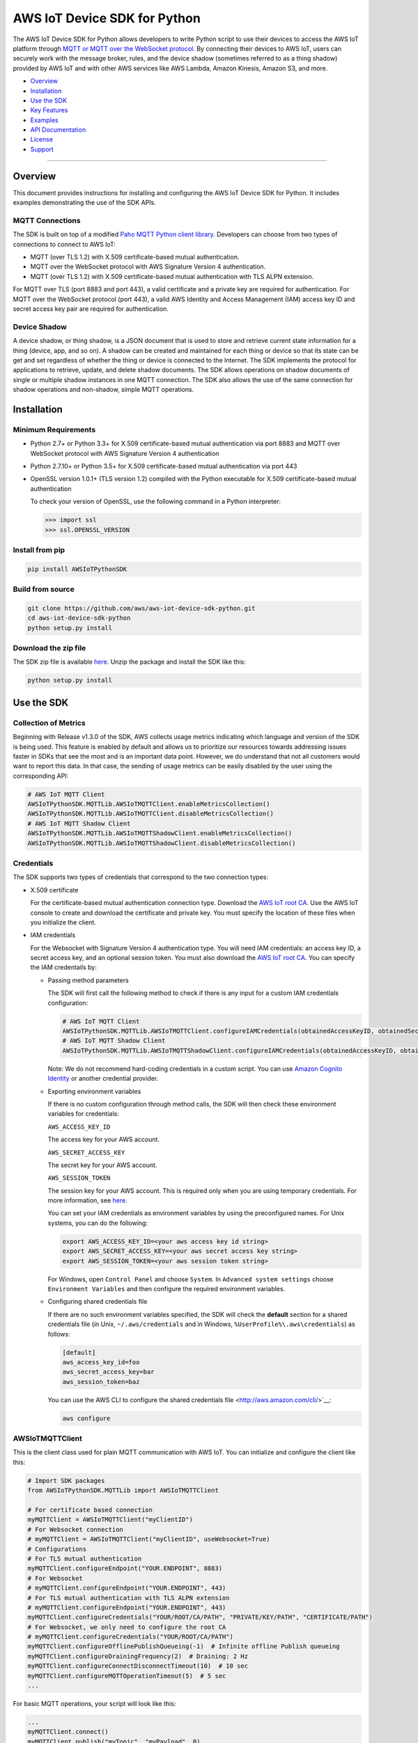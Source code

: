 AWS IoT Device SDK for Python
=============================

The AWS IoT Device SDK for Python allows developers to write Python
script to use their devices to access the AWS IoT platform through `MQTT or
MQTT over the  WebSocket
protocol <http://docs.aws.amazon.com/iot/latest/developerguide/protocols.html>`__.
By connecting their devices to AWS IoT, users can securely work with
the message broker, rules, and the device shadow (sometimes referred to as a thing shadow) provided by AWS IoT and
with other AWS services like AWS Lambda, Amazon Kinesis, Amazon S3, and more.

-  Overview_
-  Installation_
-  `Use the SDK`_
-  `Key Features`_
-  Examples_
-  `API Documentation`_
-  License_
-  Support_

--------------

.. _Overview:

Overview
~~~~~~~~

This document provides instructions for installing and configuring
the AWS IoT Device SDK for Python. It includes examples demonstrating the
use of the SDK APIs.

MQTT Connections
________________

The SDK is built on top of a modified `Paho MQTT Python client
library <https://eclipse.org/paho/clients/python/>`__. Developers can choose from two
types of connections to connect to AWS
IoT:

-  MQTT (over TLS 1.2) with X.509 certificate-based mutual
   authentication.
-  MQTT over the WebSocket protocol with AWS Signature Version 4 authentication.
-  MQTT (over TLS 1.2) with X.509 certificate-based mutual authentication with TLS ALPN extension.

For MQTT over TLS (port 8883 and port 443), a valid certificate and a private key are
required for authentication. For MQTT over the WebSocket protocol (port 443),
a valid AWS Identity and Access Management (IAM) access key ID and secret access key pair are required for
authentication.

Device Shadow
_____________

A device shadow, or thing shadow, is a JSON document that is used to
store and retrieve current state information for a thing (device, app,
and so on). A shadow can be created and maintained for each thing or device so that its state can be get and set
regardless of whether the thing or device is connected to the Internet. The
SDK implements the protocol for applications to retrieve, update, and
delete shadow documents. The SDK allows operations on shadow documents
of single or multiple shadow instances in one MQTT connection. The SDK
also allows the use of the same connection for shadow operations and non-shadow, simple MQTT operations.

.. _Installation:

Installation
~~~~~~~~~~~~

Minimum Requirements
____________________

-  Python 2.7+ or Python 3.3+ for X.509 certificate-based mutual authentication via port 8883
   and MQTT over WebSocket protocol with AWS Signature Version 4 authentication
-  Python 2.7.10+ or Python 3.5+ for X.509 certificate-based mutual authentication via port 443
-  OpenSSL version 1.0.1+ (TLS version 1.2) compiled with the Python executable for
   X.509 certificate-based mutual authentication

   To check your version of OpenSSL, use the following command in a Python interpreter:

   .. code-block:: python

       >>> import ssl
       >>> ssl.OPENSSL_VERSION

Install from pip
________________


.. code-block:: sh

    pip install AWSIoTPythonSDK

Build from source
_________________


.. code-block:: sh

    git clone https://github.com/aws/aws-iot-device-sdk-python.git
    cd aws-iot-device-sdk-python
    python setup.py install

Download the zip file
_____________________


The SDK zip file is available `here <https://s3.amazonaws.com/aws-iot-device-sdk-python/aws-iot-device-sdk-python-latest.zip>`__. Unzip the package and install the SDK like this:

.. code-block:: python

    python setup.py install

.. _Use_the_SDK:

Use the SDK
~~~~~~~~~~~

Collection of Metrics
_____________________

Beginning with Release v1.3.0 of the SDK, AWS collects usage metrics indicating which language and version of the SDK
is being used. This feature is enabled by default and allows us to prioritize our resources towards addressing issues
faster in SDKs that see the most and is an important data point. However, we do understand that not all customers would
want to report this data. In that case, the sending of usage metrics can be easily disabled by the user using the
corresponding API:

.. code-block:: python

    # AWS IoT MQTT Client
    AWSIoTPythonSDK.MQTTLib.AWSIoTMQTTClient.enableMetricsCollection()
    AWSIoTPythonSDK.MQTTLib.AWSIoTMQTTClient.disableMetricsCollection()
    # AWS IoT MQTT Shadow Client
    AWSIoTPythonSDK.MQTTLib.AWSIoTMQTTShadowClient.enableMetricsCollection()
    AWSIoTPythonSDK.MQTTLib.AWSIoTMQTTShadowClient.disableMetricsCollection()

Credentials
___________

The SDK supports two types of credentials that correspond to the two connection 
types:

-  X.509 certificate

   For the certificate-based mutual authentication connection
   type.
   Download the `AWS IoT root
   CA <https://www.symantec.com/content/en/us/enterprise/verisign/roots/VeriSign-Class%203-Public-Primary-Certification-Authority-G5.pem>`__.
   Use the AWS IoT console to create and download the certificate and private key. You must specify the location of these files 
   when you initialize the client.

-  IAM credentials

   For the Websocket with Signature Version 4 authentication type. You will need IAM credentials: an access key ID, a secret access
   key, and an optional session token. You must  also
   download the `AWS IoT root
   CA <https://www.symantec.com/content/en/us/enterprise/verisign/roots/VeriSign-Class%203-Public-Primary-Certification-Authority-G5.pem>`__.
   You can specify the IAM credentails by:

   -  Passing method parameters

      The SDK will first call the following method to check if there is any input for a custom IAM
      credentials configuration:

      .. code-block:: python

          # AWS IoT MQTT Client
          AWSIoTPythonSDK.MQTTLib.AWSIoTMQTTClient.configureIAMCredentials(obtainedAccessKeyID, obtainedSecretAccessKey, obtainedSessionToken)        
          # AWS IoT MQTT Shadow Client
          AWSIoTPythonSDK.MQTTLib.AWSIoTMQTTShadowClient.configureIAMCredentials(obtainedAccessKeyID, obtainedSecretAccessKey, obtainedSessionToken)

      Note: We do not recommend hard-coding credentials in a custom script. You can use `Amazon Cognito Identity
      <https://aws.amazon.com/cognito/>`__ or another credential
      provider.

   -  Exporting environment variables

      If there is no custom configuration through method calls, the SDK
      will then check these environment variables for credentials:

      ``AWS_ACCESS_KEY_ID``

      The access key for your AWS account.

      ``AWS_SECRET_ACCESS_KEY``

      The secret key for your AWS account.

      ``AWS_SESSION_TOKEN``
      
      The session key for your AWS account. This is required only when
      you are using temporary credentials. For more information, see
      `here <http://docs.aws.amazon.com/IAM/latest/UserGuide/id_credentials_temp.html>`__.

      You can set your IAM credentials as environment variables by
      using the preconfigured names. For Unix systems, you can do the
      following:

      .. code-block:: sh

          export AWS_ACCESS_KEY_ID=<your aws access key id string>
          export AWS_SECRET_ACCESS_KEY=<your aws secret access key string>
          export AWS_SESSION_TOKEN=<your aws session token string>

      For Windows, open ``Control Panel`` and choose ``System``. In
      ``Advanced system settings`` choose ``Environment Variables`` and
      then configure the required environment variables.

   -  Configuring shared credentials file

      If there are no such environment variables specified, the SDK
      will check the **default** section for a shared
      credentials file (in Unix, ``~/.aws/credentials`` and in Windows, ``%UserProfile%\.aws\credentials``) as follows:

      .. code-block:: sh

          [default]
          aws_access_key_id=foo
          aws_secret_access_key=bar
          aws_session_token=baz

      You can use the AWS CLI to configure the shared credentials file <http://aws.amazon.com/cli/>`__:

      .. code-block:: sh

          aws configure

AWSIoTMQTTClient
________________

This is the client class used for plain MQTT communication with AWS IoT.
You can initialize and configure the client like this:

.. code-block:: python

    # Import SDK packages
    from AWSIoTPythonSDK.MQTTLib import AWSIoTMQTTClient

    # For certificate based connection
    myMQTTClient = AWSIoTMQTTClient("myClientID")
    # For Websocket connection
    # myMQTTClient = AWSIoTMQTTClient("myClientID", useWebsocket=True)
    # Configurations
    # For TLS mutual authentication
    myMQTTClient.configureEndpoint("YOUR.ENDPOINT", 8883)
    # For Websocket
    # myMQTTClient.configureEndpoint("YOUR.ENDPOINT", 443)
    # For TLS mutual authentication with TLS ALPN extension
    # myMQTTClient.configureEndpoint("YOUR.ENDPOINT", 443)
    myMQTTClient.configureCredentials("YOUR/ROOT/CA/PATH", "PRIVATE/KEY/PATH", "CERTIFICATE/PATH")
    # For Websocket, we only need to configure the root CA
    # myMQTTClient.configureCredentials("YOUR/ROOT/CA/PATH")
    myMQTTClient.configureOfflinePublishQueueing(-1)  # Infinite offline Publish queueing
    myMQTTClient.configureDrainingFrequency(2)  # Draining: 2 Hz
    myMQTTClient.configureConnectDisconnectTimeout(10)  # 10 sec
    myMQTTClient.configureMQTTOperationTimeout(5)  # 5 sec
    ...

For basic MQTT operations, your script will look like this:

.. code-block:: python

    ...
    myMQTTClient.connect()
    myMQTTClient.publish("myTopic", "myPayload", 0)
    myMQTTClient.subscribe("myTopic", 1, customCallback)
    myMQTTClient.unsubscribe("myTopic")
    myMQTTClient.disconnect()
    ...

AWSIoTShadowClient
__________________

This is the client class used for device shadow operations with AWS IoT.
You can initialize and configure the client like this:

.. code-block:: python

    from AWSIoTPythonSDK.MQTTLib import AWSIoTMQTTShadowClient

    # For certificate based connection
    myShadowClient = AWSIoTMQTTShadowClient("myClientID")
    # For Websocket connection
    # myMQTTClient = AWSIoTMQTTClient("myClientID", useWebsocket=True)
    # Configurations
    # For TLS mutual authentication
    myShadowClient.configureEndpoint("YOUR.ENDPOINT", 8883)
    # For Websocket
    # myShadowClient.configureEndpoint("YOUR.ENDPOINT", 443)
    # For TLS mutual authentication with TLS ALPN extension
    # myShadowClient.configureEndpoint("YOUR.ENDPOINT", 443)
    myShadowClient.configureCredentials("YOUR/ROOT/CA/PATH", "PRIVATE/KEY/PATH", "CERTIFICATE/PATH")
    # For Websocket, we only need to configure the root CA
    # myShadowClient.configureCredentials("YOUR/ROOT/CA/PATH")
    myShadowClient.configureConnectDisconnectTimeout(10)  # 10 sec
    myShadowClient.configureMQTTOperationTimeout(5)  # 5 sec
    ...

For shadow operations, your script will look like this:

.. code-block:: python

    ...
    myShadowClient.connect()
    # Create a device shadow instance using persistent subscription
    myDeviceShadow = myShadowClient.createShadowHandlerWithName("Bot", True)
    # Shadow operations
    myDeviceShadow.shadowGet(customCallback, 5)
    myDeviceShadow.shadowUpdate(myJSONPayload, customCallback, 5)
    myDeviceShadow.shadowDelete(customCallback, 5)
    myDeviceShadow.shadowRegisterDeltaCallback(customCallback)
    myDeviceShadow.shadowUnregisterDeltaCallback()
    ...

You can also retrieve the MQTTClient(MQTT connection) to perform plain
MQTT operations along with shadow operations:

.. code-block:: python

    myMQTTClient = myShadowClient.getMQTTConnection()
    myMQTTClient.publish("plainMQTTTopic", "Payload", 1)

AWSIoTMQTTThingJobsClient
__________________

This is the client class used for jobs operations with AWS IoT. See docs here:
https://docs.aws.amazon.com/iot/latest/developerguide/iot-jobs.html
You can initialize and configure the client like this:

.. code-block:: python

    from AWSIoTPythonSDK.MQTTLib import AWSIoTMQTTThingJobsClient

    # For certificate based connection
    myJobsClient = AWSIoTMQTTThingJobsClient("myClientID", "myThingName")
    # For Websocket connection
    # myJobsClient = AWSIoTMQTTThingJobsClient("myClientID", "myThingName", useWebsocket=True)
    # Configurations
    # For TLS mutual authentication
    myJobsClient.configureEndpoint("YOUR.ENDPOINT", 8883)
    # For Websocket
    # myJobsClient.configureEndpoint("YOUR.ENDPOINT", 443)
    myJobsClient.configureCredentials("YOUR/ROOT/CA/PATH", "PRIVATE/KEY/PATH", "CERTIFICATE/PATH")
    # For Websocket, we only need to configure the root CA
    # myJobsClient.configureCredentials("YOUR/ROOT/CA/PATH")
    myJobsClient.configureConnectDisconnectTimeout(10)  # 10 sec
    myJobsClient.configureMQTTOperationTimeout(5)  # 5 sec
    ...

For job operations, your script will look like this:

.. code-block:: python

    ...
    myJobsClient.connect()
    # Create a subsciption for $notify-next topic
    myJobsClient.createJobSubscription(notifyNextCallback, jobExecutionTopicType.JOB_NOTIFY_NEXT_TOPIC)
    # Create a subscription for update-job-execution accepted response topic
    myJobsClient.createJobSubscription(updateSuccessfulCallback, jobExecutionTopicType.JOB_UPDATE_TOPIC, jobExecutionTopicReplyType.JOB_ACCEPTED_REPLY_TYPE, '+')
    # Send a message to start the next pending job (if any)
    myJobsClient.sendJobsStartNext(statusDetailsDict)
    # Send a message to update a successfully completed job
    myJobsClient.sendJobsUpdate(jobId, jobExecutionStatus.JOB_EXECUTION_SUCCEEDED, statusDetailsDict)
    ...

You can also retrieve the MQTTClient(MQTT connection) to perform plain
MQTT operations along with shadow operations:

.. code-block:: python

    myMQTTClient = myJobsClient.getMQTTConnection()
    myMQTTClient.publish("plainMQTTTopic", "Payload", 1)

DiscoveryInfoProvider
_____________________

This is the client class for device discovery process with AWS IoT Greengrass.
You can initialize and configure the client like this:

.. code-block:: python

    from AWSIoTPythonSDK.core.greengrass.discovery.providers import DiscoveryInfoProvider

    discoveryInfoProvider = DiscoveryInfoProvider()
    discoveryInfoProvider.configureEndpoint("YOUR.IOT.ENDPOINT")
    discoveryInfoProvider.configureCredentials("YOUR/ROOT/CA/PATH", "CERTIFICATE/PATH", "PRIVATE/KEY/PATH")
    discoveryInfoProvider.configureTimeout(10)  # 10 sec

To perform the discovery process for a Greengrass Aware Device (GGAD) that belongs to a deployed group, your script
should look like this:

.. code-block:: python

    discoveryInfo = discoveryInfoProvider.discover("myGGADThingName")
    # I know nothing about the group/core I want to connect to. I want to iterate through all cores and find out.
    coreList = discoveryInfo.getAllCores()
    groupIdCAList = discoveryInfo.getAllCas()  # list([(groupId, ca), ...])
    # I know nothing about the group/core I want to connect to. I want to iterate through all groups and find out.
    groupList = discoveryInfo.getAllGroups()
    # I know exactly which group, which core and which connectivity info I need to connect.
    connectivityInfo = discoveryInfo.toObjectAtGroupLevel()["YOUR_GROUP_ID"]
                                    .getCoreConnectivityInfo("YOUR_CORE_THING_ARN")
                                    .getConnectivityInfo("YOUR_CONNECTIVITY_ID")
    # Connecting logic follows...
    ...

For more information about discovery information access at group/core/connectivity info set level, please refer to the
API documentation for ``AWSIoTPythonSDK.core.greengrass.discovery.models``,
`Greengrass Discovery documentation <http://docs.aws.amazon.com/greengrass/latest/developerguide/gg-discover-api.html>`__
or `Greengrass overall documentation <http://docs.aws.amazon.com/greengrass/latest/developerguide/what-is-gg.html>`__.


Synchronous APIs and Asynchronous APIs
______________________________________

Beginning with Release v1.2.0, SDK provides asynchronous APIs and enforces synchronous API behaviors for MQTT operations,
which includes:
- connect/connectAsync
- disconnect/disconnectAsync
- publish/publishAsync
- subscribe/subscribeAsync
- unsubscribe/unsubscribeAsync

- Asynchronous APIs
Asynchronous APIs translate the invocation into MQTT packet and forward it to the underneath connection to be sent out.
They return immediately once packets are out for delivery, regardless of whether the corresponding ACKs, if any, have
been received. Users can specify their own callbacks for ACK/message (server side PUBLISH) processing for each
individual request. These callbacks will be sequentially dispatched and invoked upon the arrival of ACK/message (server
side PUBLISH) packets.

- Synchronous APIs
Synchronous API behaviors are enforced by registering blocking ACK callbacks on top of the asynchronous APIs.
Synchronous APIs wait on their corresponding ACK packets, if there is any, before the invocation returns. For example,
a synchronous QoS1 publish call will wait until it gets its PUBACK back. A synchronous subscribe call will wait until
it gets its SUBACK back. Users can configure operation time out for synchronous APIs to stop the waiting.

Since callbacks are sequentially dispatched and invoked, calling synchronous APIs within callbacks will deadlock the
user application. If users are inclined to utilize the asynchronous mode and perform MQTT operations
within callbacks, asynchronous APIs should be used. For more details, please check out the provided samples at
``samples/basicPubSub/basicPubSub_APICallInCallback.py``

.. _Key_Features:

Key Features
~~~~~~~~~~~~

Progressive Reconnect Back Off
______________________________

When a non-client-side disconnect occurs, the SDK will reconnect automatically. The following APIs are provided for configuration:

.. code-block:: python

    # AWS IoT MQTT Client
    AWSIoTPythonSDK.MQTTLib.AWSIoTMQTTClient.configureAutoReconnectBackoffTime(baseReconnectQuietTimeSecond, maxReconnectQuietTimeSecond, stableConnectionTimeSecond)
    # AWS IoT MQTT Shadow Client
    AWSIoTPythonSDK.MQTTLib.AWSIoTMQTTShadowClient.configureAutoReconnectBackoffTime(baseReconnectQuietTimeSecond, maxReconnectQuietTimeSecond, stableConnectionTimeSecond)

The auto-reconnect occurs with a progressive backoff, which follows this
mechanism for reconnect backoff time calculation:

    t\ :sup:`current` = min(2\ :sup:`n` t\ :sup:`base`, t\ :sup:`max`)

where t\ :sup:`current` is the current reconnect backoff time, t\ :sup:`base` is the base
reconnect backoff time, t\ :sup:`max` is the maximum reconnect backoff time.

The reconnect backoff time will be doubled on disconnect and reconnect
attempt until it reaches the preconfigured maximum reconnect backoff
time. After the connection is stable for over the
``stableConnectionTime``, the reconnect backoff time will be reset to
the ``baseReconnectQuietTime``.

If no ``configureAutoReconnectBackoffTime`` is called, the following
default configuration for backoff timing will be performed on initialization:

.. code-block:: python

    baseReconnectQuietTimeSecond = 1
    maxReconnectQuietTimeSecond = 32
    stableConnectionTimeSecond = 20

Offline Requests Queueing with Draining
_______________________________________

If the client is temporarily offline and disconnected due to 
network failure, publish/subscribe/unsubscribe requests will be added to an internal
queue until the number of queued-up requests reaches the size limit
of the queue. This functionality is for plain MQTT operations. Shadow
client contains time-sensitive data and is therefore not supported.

The following API is provided for configuration:

.. code-block:: python

    AWSIoTPythonSDK.MQTTLib.AWSIoTMQTTClient.configureOfflinePublishQueueing(queueSize, dropBehavior)

After the queue is full, offline publish/subscribe/unsubscribe requests will be discarded or
replaced according to the configuration of the drop behavior:

.. code-block:: python

    # Drop the oldest request in the queue
    AWSIoTPythonSDK.MQTTLib.DROP_OLDEST = 0
    # Drop the newest request in the queue
    AWSIoTPythonSDK.MQTTLib.DROP_NEWEST = 1

Let's say we configure the size of offlinePublishQueue to 5 and we
have 7 incoming offline publish requests.

In a ``DROP_OLDEST`` configuration:

.. code-block:: python

    myClient.configureOfflinePublishQueueing(5, AWSIoTPythonSDK.MQTTLib.DROP_OLDEST);

The internal queue should be like this when the queue is just full:

.. code-block:: sh

    HEAD ['pub_req1', 'pub_req2', 'pub_req3', 'pub_req4', 'pub_req5']

When the 6th and the 7th publish requests are made offline, the internal
queue will be like this:

.. code-block:: sh

    HEAD ['pub_req3', 'pub_req4', 'pub_req5', 'pub_req6', 'pub_req7']

Because the queue is already full, the oldest requests ``pub_req1`` and
``pub_req2`` are discarded.

In a ``DROP_NEWEST`` configuration:

.. code-block:: python

    myClient.configureOfflinePublishQueueing(5, AWSIoTPythonSDK.MQTTLib.DROP_NEWEST);

The internal queue should be like this when the queue is just full:

.. code-block:: sh

    HEAD ['pub_req1', 'pub_req2', 'pub_req3', 'pub_req4', 'pub_req5']

When the 6th and the 7th publish requests are made offline, the internal
queue will be like this:

.. code-block:: sh

    HEAD ['pub_req1', 'pub_req2', 'pub_req3', 'pub_req4', 'pub_req5']

Because the queue is already full, the newest requests ``pub_req6`` and
``pub_req7`` are discarded.

When the client is back online, connected, and resubscribed to all topics
it has previously subscribed to, the draining starts. All requests
in the offline request queue will be resent at the configured draining
rate:

.. code-block:: python

    AWSIoTPythonSDK.MQTTLib.AWSIoTMQTTClient.configureDrainingFrequency(frequencyInHz)

If no ``configOfflinePublishQueue`` or ``configureDrainingFrequency`` is
called, the following default configuration for offline request queueing
and draining will be performed on the initialization:

.. code-block:: python

    offlinePublishQueueSize = 20
    dropBehavior = DROP_NEWEST
    drainingFrequency = 2Hz

Before the draining process is complete, any new publish/subscribe/unsubscribe request
within this time period will be added to the queue. Therefore, the draining rate
should be higher than the normal request rate to avoid an endless
draining process after reconnect.

The disconnect event is detected based on PINGRESP MQTT
packet loss. Offline request queueing will not be triggered until the
disconnect event is detected. Configuring a shorter keep-alive
interval allows the client to detect disconnects more quickly. Any QoS0
publish, subscribe and unsubscribe requests issued after the network failure and before the
detection of the PINGRESP loss will be lost.

Persistent/Non-Persistent Subscription
______________________________________

Device shadow operations are built on top of the publish/subscribe model
for the MQTT protocol, which provides an asynchronous request/response workflow. Shadow operations (Get, Update, Delete) are
sent as requests to AWS IoT. The registered callback will 
be executed after a response is returned. In order to receive
responses, the client must subscribe to the corresponding shadow
response topics. After the responses are received, the client might want
to unsubscribe from these response topics to avoid getting unrelated
responses for charges for other requests not issued by this client.

The SDK provides a persistent/non-persistent subscription selection on
the initialization of a device shadow. Developers can choose the type of subscription workflow they want to follow.

For a non-persistent subscription, you will need to create a device
shadow like this:

.. code-block:: python

    nonPersistentSubShadow = myShadowClient.createShadowHandlerWithName("NonPersistentSubShadow", False)

In this case, the request to subscribe to accepted/rejected topics will be
sent on each shadow operation. After a response is returned,
accepted/rejected topics will be unsubscribed to avoid getting unrelated
responses.

For a persistent subscription, you will need to create a device shadow
like this:

.. code-block:: python

    persistentSubShadow = myShadowClient.createShadowHandlerWithName("PersistentSubShadow", True)

In this case, the request to subscribe to the corresponding
accepted/rejected topics will be sent on the first shadow operation. For
example, on the first call of shadowGet API, the following topics will
be subscribed to on the first Get request:

.. code-block:: sh

    $aws/things/PersistentSubShadow/shadow/get/accepted
    $aws/things/PersistentSubShadow/shadow/get/rejected

Because it is a persistent subscription, no unsubscribe requests will be
sent when a response is returned. The SDK client is always listening on
accepted/rejected topics.

In all SDK examples, PersistentSubscription is used in consideration of its better performance.

.. _Examples:

Examples
~~~~~~~~

BasicPubSub
___________

This example demonstrates a simple MQTT publish/subscribe using AWS
IoT. It first subscribes to a topic and registers a callback to print
new messages and then publishes to the same topic in a loop.
New messages are printed upon receipt, indicating
the callback function has been called.

Instructions
************

Run the example like this:

.. code-block:: python

    # Certificate based mutual authentication
    python basicPubSub.py -e <endpoint> -r <rootCAFilePath> -c <certFilePath> -k <privateKeyFilePath>
    # MQTT over WebSocket
    python basicPubSub.py -e <endpoint> -r <rootCAFilePath> -w
    # Customize client id and topic
    python basicPubSub.py -e <endpoint> -r <rootCAFilePath> -c <certFilePath> -k <privateKeyFilePath> -id <clientId> -t <topic>
    # Customize the message
    python basicPubSub.py -e <endpoint> -r <rootCAFilePath> -c <certFilePath> -k <privateKeyFilePath> -id <clientId> -t <topic> -M <message>
    # Customize the port number
    python basicPubSub.py -e <endpoint> -r <rootCAFilePath> -c <certFilePath> -k <privateKeyFilePath> -p <portNumber>
    # change the run mode to subscribe or publish only (see python basicPubSub.py -h for the available options)
    python basicPubSub.py -e <endpoint> -r <rootCAFilePath> -c <certFilePath> -k <privateKeyFilePath> -m <mode>

Source
******

The example is available in ``samples/basicPubSub/``.

BasicPubSub with Amazon Cognito Session Token
_____________________________________________

This example demonstrates a simple MQTT publish/subscribe using an Amazon Cognito
Identity session token. It uses the AWS IoT Device SDK for
Python and the AWS SDK for Python (boto3). It first makes a request to
Amazon Cognito to retrieve the access ID, the access key, and the session token for temporary
authentication. It then uses these credentials to connect to AWS
IoT and communicate data/messages using MQTT over Websocket, just like
the BasicPubSub example.

Instructions
************

To run the example, you will need your **Amazon Cognito identity pool ID** and allow **unauthenticated
identities** to connect. Make sure that the policy attached to the
unauthenticated role has permissions to access the required AWS IoT
APIs. For more information about Amazon Cognito, see
`here <https://console.aws.amazon.com/cognito/>`__.

Run the example like this:

.. code-block:: python

    python basicPubSub_CognitoSTS.py -e <endpoint> -r <rootCAFilePath> -C <CognitoIdentityPoolID>
    # Customize client id and topic
    python basicPubsub_CognitoSTS.py -e <endpoint> -r <rootCAFilePath> -C <CognitoIdentityPoolID> -id <clientId> -t <topic>

Source
******

The example is available in ``samples/basicPubSub/``.

BasicPubSub Asynchronous version
________________________________

This example demonstrates a simple MQTT publish/subscribe with asynchronous APIs using AWS IoT.
It first registers general notification callbacks for CONNACK reception, disconnect reception and message arrival.
It then registers ACK callbacks for subscribe and publish requests to print out received ack packet ids.
It subscribes to a topic with no specific callback and then publishes to the same topic in a loop.
New messages are printed upon reception by the general message arrival callback, indicating
the callback function has been called.
New ack packet ids are printed upon reception of PUBACK and SUBACK through ACK callbacks registered with asynchronous
API calls, indicating that the the client received ACKs for the corresponding asynchronous API calls.

Instructions
************

Run the example like this:

.. code-block:: python

    # Certificate based mutual authentication
    python basicPubSubAsync.py -e <endpoint> -r <rootCAFilePath> -c <certFilePath> -k <privateKeyFilePath>
    # MQTT over WebSocket
    python basicPubSubAsync.py -e <endpoint> -r <rootCAFilePath> -w
    # Customize client id and topic
    python basicPubSubAsync.py -e <endpoint> -r <rootCAFilePath> -c <certFilePath> -k <privateKeyFilePath> -id <clientId> -t <topic>
    # Customize the port number
    python basicPubSubAsync.py -e <endpoint> -r <rootCAFilePath> -c <certFilePath> -k <privateKeyFilePath> -p <portNumber>

Source
******

The example is available in ``samples/basicPubSub/``.

BasicPubSub with API invocation in callback
___________

This example demonstrates the usage of asynchronous APIs within callbacks. It first connects to AWS IoT and subscribes
to 2 topics with the corresponding message callbacks registered. One message callback contains client asynchronous API
invocation that republishes the received message from <topic> to  <topic>/republish. The other message callback simply
prints out the received message. It then publishes messages to <topic> in an infinite loop. For every message received
from <topic>, it will be republished to <topic>/republish and be printed out as configured in the simple print-out
message callback.
New ack packet ids are printed upon reception of PUBACK and SUBACK through ACK callbacks registered with asynchronous
API calls, indicating that the the client received ACKs for the corresponding asynchronous API calls.

Instructions
************

Run the example like this:

.. code-block:: python

    # Certificate based mutual authentication
    python basicPubSub_APICallInCallback.py -e <endpoint> -r <rootCAFilePath> -c <certFilePath> -k <privateKeyFilePath>
    # MQTT over WebSocket
    python basicPubSub_APICallInCallback.py -e <endpoint> -r <rootCAFilePath> -w
    # Customize client id and topic
    python basicPubSub_APICallInCallback.py -e <endpoint> -r <rootCAFilePath> -c <certFilePath> -k <privateKeyFilePath> -id <clientId> -t <topic>
    # Customize the port number
    python basicPubSub_APICallInCallback.py -e <endpoint> -r <rootCAFilePath> -c <certFilePath> -k <privateKeyFilePath> -p <portNumber>

Source
******

The example is available in ``samples/basicPubSub/``.

BasicShadow
___________

This example demonstrates the use of basic shadow operations
(update/delta). It has two scripts, ``basicShadowUpdater.py`` and
``basicShadowDeltaListener.py``. The example shows how an shadow update
request triggers delta events.

``basicShadowUpdater.py`` performs a shadow update in a loop to
continuously modify the desired state of the shadow by changing the
value of the integer attribute.

``basicShadowDeltaListener.py`` subscribes to the delta topic
of the same shadow and receives delta messages when there is a
difference between the desired and reported states.

Because only the desired state is being updated by basicShadowUpdater, a
series of delta messages that correspond to the shadow update requests should be received in basicShadowDeltaListener.

Instructions
************

Run the example like this:

First, start the basicShadowDeltaListener:

.. code-block:: python

    # Certificate-based mutual authentication
    python basicShadowDeltaListener.py -e <endpoint> -r <rootCAFilePath> -c <certFilePath> -k <privateKeyFilePath>
    # MQTT over WebSocket
    python basicShadowDeltaListener.py -e <endpoint> -r <rootCAFilePath> -w
    # Customize the port number
    python basicShadowDeltaListener.py -e <endpoint> -r <rootCAFilePath> -c <certFilePath> -k <privateKeyFilePath> -p <portNumber>


Then, start the basicShadowUpdater:

.. code-block:: python

    # Certificate-based mutual authentication
    python basicShadowUpdater.py -e <endpoint> -r <rootCAFilePath> -c <certFilePath> -k <privateKeyFilePath>
    # MQTT over WebSocket
    python basicShadowUpdater.py -e <endpoint> -r <rootCAFilePath> -w
    # Customize the port number
    python basicShadowUpdater.py -e <endpoint> -r <rootCAFilePath> -c <certFilePath> -k <privateKeyFilePath> -p <portNumber>


After the basicShadowUpdater starts sending shadow update requests, you
should be able to see corresponding delta messages in the
basicShadowDeltaListener output.

Source
******

The example is available in ``samples/basicShadow/``.

ThingShadowEcho
_______________

This example demonstrates how a device communicates with AWS IoT,
syncing data into the device shadow in the cloud and receiving commands
from another app. Whenever there is a new command from the app side to
change the desired state of the device, the device receives this
request and applies the change by publishing it as the reported state. By
registering a delta callback function, users will be able to see this
incoming message and notice the syncing of the state.

Instructions
************

Run the example like this:

.. code-block:: python

    # Certificate based mutual authentication
    python ThingShadowEcho.py -e <endpoint> -r <rootCAFilePath> -c <certFilePath> -k <privateKeyFilePath>
    # MQTT over WebSocket
    python ThingShadowEcho.py -e <endpoint> -r <rootCAFilePath> -w
    # Customize client Id and thing name
    python ThingShadowEcho.py -e <endpoint> -r <rootCAFilePath> -c <certFilePath> -k <privateKeyFilePath> -id <clientId> -n <thingName>
    # Customize the port number
    python ThingShadowEcho.py -e <endpoint> -r <rootCAFilePath> -c <certFilePath> -k <privateKeyFilePath> -p <portNumber>

Now use the `AWS IoT console <https://console.aws.amazon.com/iot/>`__ or other MQTT
client to update the shadow desired state only. You should be able to see the reported state is updated to match
the changes you just made in desired state.

Source
******

The example is available in ``samples/ThingShadowEcho/``.

JobsSample
__________

This example demonstrates how a device communicates with AWS IoT while
also taking advantage of AWS IoT Jobs functionality. It shows how to
subscribe to Jobs topics in order to recieve Job documents on your
device. It also shows how to process those Jobs so that you can see in
the `AWS IoT console <https://console.aws.amazon.com/iot/>`__ which of your devices have received and processed
which Jobs. See the AWS IoT Device Management documentation `here <https://aws.amazon.com/documentation/iot-device-management/>`__
for more information on creating and deploying Jobs to your fleet of
devices to facilitate management tasks such deploying software updates
and running diagnostics.

Instructions
************

First use the `AWS IoT console <https://console.aws.amazon.com/iot/>`__ to create and deploy Jobs to your fleet of devices.

Then run the example like this:

.. code-block:: python

    # Certificate based mutual authentication
    python jobsSample.py -e <endpoint> -r <rootCAFilePath> -c <certFilePath> -k <privateKeyFilePath> -n <thingName>
    # MQTT over WebSocket
    python jobsSample.py -e <endpoint> -r <rootCAFilePath> -w -n <thingName>
    # Customize client Id and thing name
    python jobsSample.py -e <endpoint> -r <rootCAFilePath> -c <certFilePath> -k <privateKeyFilePath> -id <clientId> -n <thingName>
    # Customize the port number
    python jobsSample.py -e <endpoint> -r <rootCAFilePath> -c <certFilePath> -k <privateKeyFilePath> -n <thingName> -p <portNumber>

Source
******

The example is available in ``samples/jobs/``.

BasicDiscovery
______________

This example demonstrates how to perform a discovery process from a Greengrass Aware Device (GGAD) to obtain the required
connectivity/identity information to connect to the Greengrass Core (GGC) deployed within the same group. It uses the
discovery information provider to invoke discover call for a certain GGAD with its thing name. After it gets back a
success response, it picks up the first GGC and the first set of identity information (CA) for the first group, persists \
it locally and iterates through all connectivity info sets for this GGC to establish a MQTT connection to the designated
GGC. It then publishes messages to the topic, which, on the GGC side, is configured to route the messages back to the
same GGAD. Therefore, it receives the published messages and invokes the corresponding message callbacks.

Note that in order to get the sample up and running correctly, you need:

1. Have a successfully deployed Greengrass group.

2. Use the certificate and private key that have been deployed with the group for the GGAD to perform discovery process.

3. The subscription records for that deployed group should contain a route that routes messages from the targeted GGAD to itself via a dedicated MQTT topic.

4. The deployed GGAD thing name, the deployed GGAD certificate/private key and the dedicated MQTT topic should be used as the inputs for this sample.


Run the sample like this:

.. code-block:: python

    python basicDiscovery.py -e <endpoint> -r <IoTRootCAFilePath> -c <certFilePath> -k <privateKeyFilePath> -n <GGADThingName> -t <RoutingTopic>

If the group, GGC, GGAD and group subscription/routes are set up correctly, you should be able to see the sample running
on your GGAD, receiving messages that get published to GGC by itself.

.. _API_Documentation:

API Documentation
~~~~~~~~~~~~~~~~~

You can find the API documentation for the SDK `here <https://s3.amazonaws.com/aws-iot-device-sdk-python-docs/index.html>`__.

.. _License:

License
~~~~~~~

This SDK is distributed under the `Apache License, Version
2.0 <http://www.apache.org/licenses/LICENSE-2.0>`__, see LICENSE.txt
and NOTICE.txt for more information.

.. _Support:

Support
~~~~~~~

If you have technical questions about the AWS IoT Device SDK, use the `AWS
IoT Forum <https://forums.aws.amazon.com/forum.jspa?forumID=210>`__.
For any other questions about AWS IoT, contact `AWS
Support <https://aws.amazon.com/contact-us>`__.
